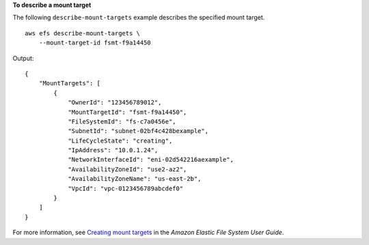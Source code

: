 **To describe a mount target**

The following ``describe-mount-targets`` example describes the specified mount target. ::

    aws efs describe-mount-targets \
        --mount-target-id fsmt-f9a14450

Output::

    {
        "MountTargets": [
            {
                "OwnerId": "123456789012",
                "MountTargetId": "fsmt-f9a14450",
                "FileSystemId": "fs-c7a0456e",
                "SubnetId": "subnet-02bf4c428bexample",
                "LifeCycleState": "creating",
                "IpAddress": "10.0.1.24",
                "NetworkInterfaceId": "eni-02d542216aexample",
                "AvailabilityZoneId": "use2-az2",
                "AvailabilityZoneName": "us-east-2b",
                "VpcId": "vpc-0123456789abcdef0"
            }
        ]
    }

For more information, see `Creating mount targets <https://docs.aws.amazon.com/efs/latest/ug/accessing-fs.html>`__ in the *Amazon Elastic File System User Guide*.
